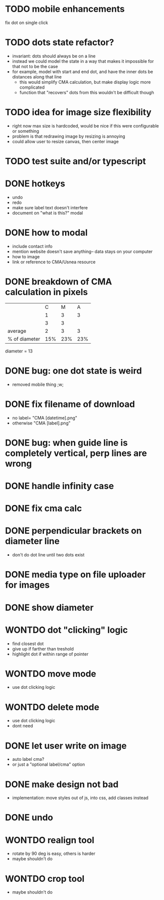* TODO mobile enhancements
fix dot on single click
* TODO dots state refactor?
- invariant: dots should always be on a line
- instead we could model the state in a way that makes it impossible
  for that not to be the case
- for example, model with start and end dot, and have the inner dots be distances along that line
  - this would simplify CMA calculation, but make display logic more complicated
  - function that "recovers" dots from this wouldn't be difficult though
* TODO idea for image size flexibility
- right now max size is hardcoded, would be nice if this were configurable or something
- problem is that redrawing image by resizing is annoying
- could allow user to resize canvas, then center image
* TODO test suite and/or typescript
* DONE hotkeys
- undo
- redo
- make sure label text doesn't interfere
- document on "what is this?" modal
* DONE how to modal
- include contact info
- mention website doesn't save anything-- data stays on your computer
- how to image
- link or reference to CMA/Usnea resource
* DONE breakdown of CMA calculation in pixels
|               |   C |   M |   A |
|               |   1 |   3 |   3 |
|               |   3 |   3 |     |
|---------------+-----+-----+-----|
| average       |   2 |   3 |   3 |
| % of diameter | 15% | 23% | 23% |

diameter = 13
* DONE bug: one dot state is weird
- removed mobile thing ;w;
* DONE fix filename of download
- no label= "CMA [datetime].png"
- otherwise "CMA [label].png"
* DONE bug: when guide line is completely vertical, perp lines are wrong
* DONE handle infinity case
* DONE fix cma calc
* DONE perpendicular brackets on diameter line
- don't do dot line until two dots exist
* DONE media type on file uploader for images
* DONE show diameter
* WONTDO dot "clicking" logic
- find closest dot
- give up if farther than treshold
- highlight dot if within range of pointer
* WONTDO move mode
- use dot clicking logic
* WONTDO delete mode
- use dot clicking logic
- dont need
* DONE let user write on image
- auto label cma?
- or just a "optional label/cma" option
* DONE make design not bad
- implementation: move styles out of js, into css, add classes instead
* DONE undo
* WONTDO realign tool
- rotate by 90 deg is easy, others is harder
- maybe shouldn't do
* WONTDO crop tool
- maybe shouldn't do
